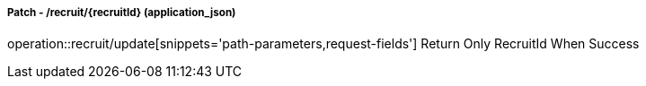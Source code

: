 ===== Patch - /recruit/{recruitId} (application_json)
operation::recruit/update[snippets='path-parameters,request-fields']
Return Only RecruitId When Success
